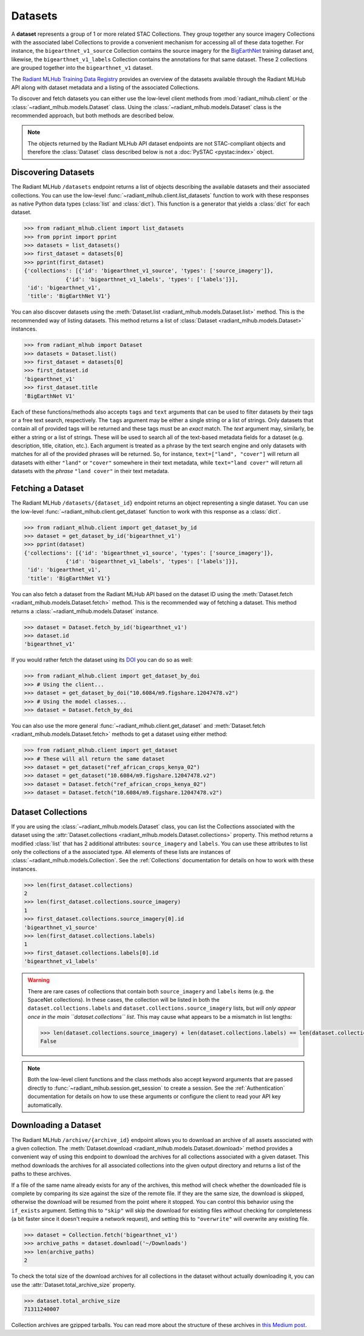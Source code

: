 Datasets
========

A **dataset** represents a group of 1 or more related STAC Collections. They group together any source imagery Collections with the associated
label Collections to provide a convenient mechanism for accessing all of these data together. For instance, the ``bigearthnet_v1_source``
Collection contains the source imagery for the `BigEarthNet <http://bigearth.net/>`_ training dataset and, likewise, the
``bigearthnet_v1_labels`` Collection contains the annotations for that same dataset. These 2 collections are grouped together into the
``bigearthnet_v1`` dataset.

The `Radiant MLHub Training Data Registry <http://registry.mlhub.earth/>`_ provides an overview of the datasets available through the
Radiant MLHub API along with dataset metadata and a listing of the associated Collections.

To discover and fetch datasets you can either use the low-level client methods from :mod:`radiant_mlhub.client` or the
:class:`~radiant_mlhub.models.Dataset` class. Using the :class:`~radiant_mlhub.models.Dataset` class is the recommended approach, but
both methods are described below.

.. note::

    The objects returned by the Radiant MLHub API dataset endpoints are not STAC-compliant objects and therefore the :class:`Dataset`
    class described below is not a :doc:`PySTAC <pystac:index>` object.

Discovering Datasets
++++++++++++++++++++

The Radiant MLHub ``/datasets`` endpoint returns a list of objects describing the available datasets and their associated collections. You
can use the low-level :func:`~radiant_mlhub.client.list_datasets` function to work with these responses as native Python data types
(:class:`list` and :class:`dict`). This function is a generator that yields a :class:`dict` for each dataset.

.. code-block:: python

    >>> from radiant_mlhub.client import list_datasets
    >>> from pprint import pprint
    >>> datasets = list_datasets()
    >>> first_dataset = datasets[0]
    >>> pprint(first_dataset)
    {'collections': [{'id': 'bigearthnet_v1_source', 'types': ['source_imagery']},
                 {'id': 'bigearthnet_v1_labels', 'types': ['labels']}],
     'id': 'bigearthnet_v1',
     'title': 'BigEarthNet V1'}

You can also discover datasets using the :meth:`Dataset.list <radiant_mlhub.models.Dataset.list>` method. This is the recommended way of
listing datasets. This method returns a list of :class:`Dataset <radiant_mlhub.models.Dataset>` instances.

.. code-block:: python

    >>> from radiant_mlhub import Dataset
    >>> datasets = Dataset.list()
    >>> first_dataset = datasets[0]
    >>> first_dataset.id
    'bigearthnet_v1'
    >>> first_dataset.title
    'BigEarthNet V1'

Each of these functions/methods also accepts ``tags`` and ``text`` arguments that can be used to filter
datasets by their tags or a free text search, respectively. The ``tags`` argument may be either a
single string or a list of strings. Only datasets that contain all of provided tags will be returned
and these tags must be an `exact` match. The `text` argument may, similarly, be either a string or a
list of strings. These will be used to search all of the text-based metadata fields for a dataset
(e.g. description, title, citation, etc.). Each argument is treated as a phrase by the text search
engine and only datasets with matches for all of the provided phrases will be returned. So, for
instance, ``text=["land", "cover"]`` will return all datasets with either ``"land"`` or ``"cover"``
somewhere in their text metadata, while ``text="land cover"`` will return all datasets with the
`phrase` ``"land cover"`` in their text metadata.

Fetching a Dataset
++++++++++++++++++

The Radiant MLHub ``/datasets/{dataset_id}`` endpoint returns an object representing a single dataset. You can use the low-level
:func:`~radiant_mlhub.client.get_dataset` function to work with this response as a :class:`dict`.

.. code-block:: python

    >>> from radiant_mlhub.client import get_dataset_by_id
    >>> dataset = get_dataset_by_id('bigearthnet_v1')
    >>> pprint(dataset)
    {'collections': [{'id': 'bigearthnet_v1_source', 'types': ['source_imagery']},
                 {'id': 'bigearthnet_v1_labels', 'types': ['labels']}],
     'id': 'bigearthnet_v1',
     'title': 'BigEarthNet V1'}

You can also fetch a dataset from the Radiant MLHub API based on the dataset ID using the :meth:`Dataset.fetch <radiant_mlhub.models.Dataset.fetch>`
method. This is the recommended way of fetching a dataset. This method returns a :class:`~radiant_mlhub.models.Dataset` instance.

.. code-block:: python

    >>> dataset = Dataset.fetch_by_id('bigearthnet_v1')
    >>> dataset.id
    'bigearthnet_v1'

If you would rather fetch the dataset using its `DOI <https://www.doi.org/>`__ you can do so as
well:

.. code-block:: python

    >>> from radiant_mlhub.client import get_dataset_by_doi
    >>> # Using the client...
    >>> dataset = get_dataset_by_doi("10.6084/m9.figshare.12047478.v2")
    >>> # Using the model classes...
    >>> dataset = Dataset.fetch_by_doi

You can also use the more general :func:`~radiant_mlhub.client.get_dataset` and :meth:`Dataset.fetch
<radiant_mlhub.models.Dataset.fetch>` methods to get a dataset using either method:

.. code-block:: python

    >>> from radiant_mlhub.client import get_dataset
    >>> # These will all return the same dataset
    >>> dataset = get_dataset("ref_african_crops_kenya_02")
    >>> dataset = get_dataset("10.6084/m9.figshare.12047478.v2")
    >>> dataset = Dataset.fetch("ref_african_crops_kenya_02")
    >>> dataset = Dataset.fetch("10.6084/m9.figshare.12047478.v2")

Dataset Collections
+++++++++++++++++++

If you are using the :class:`~radiant_mlhub.models.Dataset` class, you can list the Collections associated with the dataset using the
:attr:`Dataset.collections <radiant_mlhub.models.Dataset.collections>` property. This method returns a modified :class:`list` that has
2 additional attributes: ``source_imagery`` and ``labels``. You can use these attributes to list only the collections of a the associated type.
All elements of these lists are instances of :class:`~radiant_mlhub.models.Collection`. See the :ref:`Collections` documentation for
details on how to work with these instances.

.. code-block:: python

    >>> len(first_dataset.collections)
    2
    >>> len(first_dataset.collections.source_imagery)
    1
    >>> first_dataset.collections.source_imagery[0].id
    'bigearthnet_v1_source'
    >>> len(first_dataset.collections.labels)
    1
    >>> first_dataset.collections.labels[0].id
    'bigearthnet_v1_labels'

.. warning::

    There are rare cases of collections that contain both ``source_imagery`` and ``labels`` items (e.g. the SpaceNet collections). In these cases, the
    collection will be listed in both the ``dataset.collections.labels`` and ``dataset.collections.source_imagery`` lists, but *will only appear once
    in the main ``dataset.collections`` list*. This may cause what appears to be a mismatch in list lengths:

    .. code-block:: python

        >>> len(dataset.collections.source_imagery) + len(dataset.collections.labels) == len(dataset.collections)
        False

.. note::

    Both the low-level client functions and the class methods also accept keyword arguments that are passed directly to
    :func:`~radiant_mlhub.session.get_session` to create a session. See the :ref:`Authentication` documentation for details on how to
    use these arguments or configure the client to read your API key automatically.

Downloading a Dataset
++++++++++++++++++++++++

The Radiant MLHub ``/archive/{archive_id}`` endpoint allows you to download an archive of all assets associated with a given collection.
The :meth:`Dataset.download <radiant_mlhub.models.Dataset.download>` method provides a convenient way of using this endpoint to download
the archives for all collections associated with a given dataset. This method downloads the archives for all associated collections
into the given output directory and returns a list of the paths to these archives.

If a file of the same name already exists for any of the archives, this method will check whether the downloaded file is complete by
comparing its size against the size of the remote file. If they are the same size, the download is skipped, otherwise the download
will be resumed from the point where it stopped. You can control this behavior using the ``if_exists`` argument. Setting this to
``"skip"`` will skip the download for existing files *without* checking for completeness (a bit faster since it doesn't require a
network request), and setting this to ``"overwrite"`` will overwrite any existing file.


.. code-block:: python

    >>> dataset = Collection.fetch('bigearthnet_v1')
    >>> archive_paths = dataset.download('~/Downloads')
    >>> len(archive_paths)
    2

To check the total size of the download archives for all collections in the dataset without actually
downloading it, you can use the :attr:`Dataset.total_archive_size` property.

.. code-block:: python

    >>> dataset.total_archive_size
    71311240007

Collection archives are gzipped tarballs. You can read more about the structure of these archives in `this Medium post
<https://medium.com/radiant-earth-insights/archived-training-dataset-downloads-now-available-on-radiant-mlhub-7eb67daf094e>`_.
